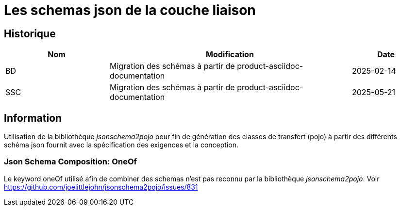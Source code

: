 = Les schemas json de la couche liaison

== Historique
[options="header",cols="3,7,2"]
|===
| Nom | Modification        | Date
| BD  | Migration des schémas à partir de product-asciidoc-documentation | 2025-02-14
| SSC | Migration des schémas à partir de product-asciidoc-documentation | 2025-05-21
|===

== Information
Utilisation de la bibliothèque _jsonschema2pojo_ pour fin de génération des classes de transfert (pojo) à partir des différents schéma json fournit avec la spécification des exigences et la conception.

=== Json Schema Composition: OneOf
Le keyword oneOf utilisé afin de combiner des schemas n'est pas reconnu par la bibliothèque _jsonschema2pojo_.
Voir https://github.com/joelittlejohn/jsonschema2pojo/issues/831

